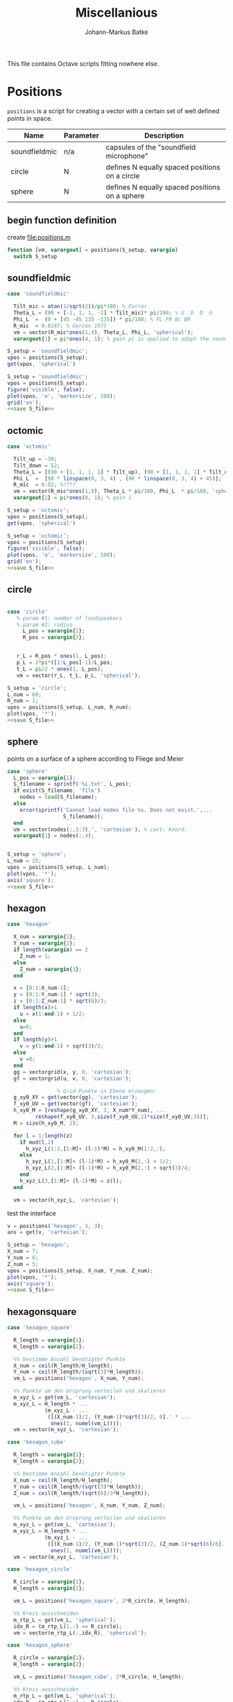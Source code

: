 #+title: Miscellanious
#+author: Johann-Markus Batke

This file contains Octave scripts fitting nowhere else.

* Positions

=positions= is a script for creating a vector with a certain set of
well defined points in space.

#+name: Positional sets of points in space
| Name          | Parameter | Description                                    |
|---------------+-----------+------------------------------------------------|
| soundfieldmic | n/a       | capsules of the "soundfield microphone"        |
| circle        | N         | defines N equally spaced positions on a circle |
| sphere        | N         | defines N equally spaced positions on a sphere |

** begin function definition
create file:positions.m
#+BEGIN_SRC octave :tangle positions.m
function [vm, varargout] = positions(S_setup, varargin)
  switch S_setup
#+END_SRC

** soundfieldmic
#+BEGIN_SRC octave :tangle positions.m
    case 'soundfieldmic'

      Tilt_mic = atan(1/sqrt(2))/pi*180; % Farrar
      Theta_L = (90 + [-1, 1, 1, -1] * Tilt_mic)* pi/180; % U  D  D  U
      Phi_L  =  (0 + [45 -45 135 -135]) * pi/180; % FL FR BL BR
      R_mic  = 0.0147; % Gerzon 1975
      vm = vector(R_mic*ones(1,4), Theta_L, Phi_L, 'spherical');
      varargout{1} = pi*ones(4, 1); % gain pi is applied to adapt the soundfields amplitude to HOA theory

#+end_src

#+BEGIN_SRC octave :results output
S_setup = 'soundfieldmic';
vpos = positions(S_setup);
get(vpos, 'spherical')
#+END_SRC

#+RESULTS:
: ans =
: 
:    0.014700   0.014700   0.014700   0.014700
:    0.955317   2.186276   2.186276   0.955317
:    0.785398  -0.785398   2.356194  -2.356194
: 

#+name: plot soundfield
#+BEGIN_SRC octave :results file :noweb yes :var S_file="img/plot_soundfield.png"
S_setup = 'soundfieldmic';
vpos = positions(S_setup);
figure('visible', false);
plot(vpos, 'o', 'markersize', 100);
grid('on');
<<save S_file>>
#+END_SRC

#+attr_org: :width 300
#+RESULTS: plot soundfield
[[file:img/plot_soundfield.png]]

** octomic
#+BEGIN_SRC octave :tangle positions.m
    case 'octomic'

      Tilt_up = -30;
      Tilt_down = 52;
      Theta_L = [(90 + [1, 1, 1, 1] * Tilt_up), (90 + [1, 1, 1, 1] * Tilt_down)];
      Phi_L  =  [90 * linspace(0, 3, 4) , (90 * linspace(0, 3, 4) + 45)];
      R_mic  = 0.02; %????
      vm = vector(R_mic*ones(1,8), Theta_L * pi/180, Phi_L  * pi/180, 'spherical');
      varargout{1} = pi*ones(8, 1); % gain 1

#+end_src

#+BEGIN_SRC octave :results output
S_setup = 'octomic';
vpos = positions(S_setup);
get(vpos, 'spherical')
#+END_SRC

#+RESULTS:
: ans =
: 
:    0.0147   0.0147   0.0147   0.0147   0.0147   0.0147   0.0147   0.0147
:    2.0944   2.0944   2.0944   2.0944   0.6632   0.6632   0.6632   0.6632
:         0   1.5708   3.1416   4.7124   0.7854   2.3562   3.9270   5.4978
: 

#+name: plot soundfield
#+BEGIN_SRC octave :results file :noweb yes :var S_file="img/plot_soundfield.png"
S_setup = 'octomic';
vpos = positions(S_setup);
figure('visible', false);
plot(vpos, 'o', 'markersize', 100);
grid('on');
<<save S_file>>
#+END_SRC

#+attr_org: :width 300
#+RESULTS: plot soundfield
[[file:img/plot_soundfield.png]]

** circle
#+BEGIN_SRC octave :tangle positions.m

   case 'circle'
      % param #1: number of loudspeakers
      % param #2: radius
        L_pos = varargin{1};
        R_pos = varargin{2};
   

      r_L = R_pos * ones(1, L_pos);
      p_L = 2*pi*([1:L_pos]-1)/L_pos;
      t_L = pi/2 * ones(1, L_pos);
      vm = vector(r_L, t_L, p_L, 'spherical');

#+end_src

#+name: plot circle
#+BEGIN_SRC octave :results file :noweb yes :var S_file="img/plot_circle.png" :tangle mist.m
S_setup = 'circle';
L_num = 60; 
R_num = 1;
vpos = positions(S_setup, L_num, R_num);
plot(vpos, '*');
<<save S_file>>
#+END_SRC

#+attr_org: :width 500
#+RESULTS: plot circle
[[file:img/plot_circle.png]]

** sphere
points on a surface of a sphere according to Fliege and Meier
#+BEGIN_SRC octave :tangle positions.m
   case 'sphere'
     L_pos = varargin{1};
     S_filename = sprintf('%i.txt', L_pos);
     if exist(S_filename, 'file')
       nodes = load(S_filename);
     else
       error(sprintf('Cannot load nodes file %s. Does not exist.',...
                     S_filename));
     end
     vm = vector(nodes(:,1:3).', 'cartesian'); % cart. Koord.
     varargout{1} = nodes(:,4);


#+end_src

#+name: plot sphere
#+BEGIN_SRC octave :results file :noweb yes :var S_file="img/plot_sphere.png" :tangle mist.m
S_setup = 'sphere';
L_num = 25; 
vpos = positions(S_setup, L_num);
plot(vpos, '*');
axis('square');
<<save S_file>>
#+END_SRC
#+attr_org: :width 500
#+RESULTS: plot sphere
[[file:img/plot_sphere.png]]

** hexagon
#+BEGIN_SRC octave :tangle positions.m
case 'hexagon'

  X_num = varargin{1};
  Y_num = varargin{2};
  if length(varargin) == 2
    Z_num = 1;
  else
    Z_num = varargin{3};
  end
      
  x = [0:1:X_num-1];
  y = [0:1:Y_num-1] * sqrt(3);
  z = [0:1:Z_num-1] * sqrt(6)/3;
  if length(x)>1 
    u = x(1:end-1) + 1/2;
  else 
    u=0;
  end
  if length(y)>1
    v = y(1:end-1) + sqrt(3)/2;
  else
    v =0;
  end
  gg = vectorgrid(x, y, 0, 'cartesian');
  gf = vectorgrid(u, v, 0, 'cartesian');
  
				% Grid-Punkte in Ebene erzeugen:
  g_xy0_XY = get(vector(gg), 'cartesian');
  f_xy0_UV = get(vector(gf), 'cartesian');
  h_xy0_M = [reshape(g_xy0_XY, 3, X_num*Y_num), ...
	     reshape(f_xy0_UV, 3,size(f_xy0_UV,2)*size(f_xy0_UV,3))];
  M = size(h_xy0_M, 2);
  
  for l = 1:length(z)
    if mod(l,2)
      h_xyz_L(1:2,[1:M]+ (l-1)*M) = h_xy0_M(1:2,:);
    else
      h_xyz_L(1,[1:M]+ (l-1)*M) = h_xy0_M(1,:) + 1/2;
      h_xyz_L(2,[1:M]+ (l-1)*M) = h_xy0_M(2,:) + sqrt(3)/4;
    end
    h_xyz_L(3,[1:M]+ (l-1)*M) = z(l);
  end
  
  vm = vector(h_xyz_L, 'cartesian');

#+END_SRC

test the interface
#+BEGIN_SRC octave :session test
v = positions('hexagon', 3, 3);
ans = get(v, 'cartesian');
#+END_SRC

#+RESULTS:
| 0 | 1 | 2 |                 0 |                 1 |                 2 |                 0 |                 1 |                 2 |                0.5 |                1.5 |               0.5 |               1.5 |
| 0 | 0 | 0 | 1.732050807568877 | 1.732050807568877 | 1.732050807568877 | 3.464101615137754 | 3.464101615137754 | 3.464101615137754 | 0.8660254037844386 | 0.8660254037844386 | 2.598076211353316 | 2.598076211353316 |
| 0 | 0 | 0 |                 0 |                 0 |                 0 |                 0 |                 0 |                 0 |                  0 |                  0 |                 0 |                 0 |

#+name: plot hexagon
#+BEGIN_SRC octave :results file :noweb yes :var S_file="img/plot_hexagon.png" :tangle mist.m
S_setup = 'hexagon';
X_num = 7; 
Y_num = 6; 
Z_num = 5; 
vpos = positions(S_setup, X_num, Y_num, Z_num);
plot(vpos, '*');
axis('square');
<<save S_file>>
#+END_SRC
#+attr_org: :width 500
#+RESULTS: plot hexagon
[[file:img/plot_hexagon.png]]

** hexagonsquare
#+BEGIN_SRC octave :tangle positions.m
case 'hexagon_square'
      
  R_length = varargin{1};
  H_length = varargin{2};

  %% bestimme Anzahl benötigter Punkte
  X_num = ceil(R_length/H_length);
  Y_num = ceil(R_length/(sqrt(3)*H_length));
  vm_L = positions('hexagon', X_num, Y_num);
      
  %% Punkte um den Ursprung verteilen und skalieren
  m_xyz_L = get(vm_L, 'cartesian');
  m_xyz_L = H_length * ...
            (m_xyz_L - ...
             ([(X_num-1)/2, (Y_num-1)*sqrt(3)/2, 0].' * ...
              ones(1, numel(vm_L))));
  vm = vector(m_xyz_L, 'cartesian');
    
case 'hexagon_cube'
      
  R_length = varargin{1};
  H_length = varargin{2};

  %% bestimme Anzahl benötigter Punkte
  X_num = ceil(R_length/H_length);
  Y_num = ceil(R_length/(sqrt(3)*H_length));
  Z_num = ceil(R_length/(sqrt(6)/3*H_length));

  vm_L = positions('hexagon', X_num, Y_num, Z_num);
      
  %% Punkte um den Ursprung verteilen und skalieren
  m_xyz_L = get(vm_L, 'cartesian');
  m_xyz_L = H_length * ...
            (m_xyz_L - ...
             ([(X_num-1)/2, (Y_num-1)*sqrt(3)/2, (Z_num-1)*sqrt(6)/6].' * ...
              ones(1, numel(vm_L))));
  vm = vector(m_xyz_L, 'cartesian');
    
case 'hexagon_circle'
      
  R_circle = varargin{1};
  H_length = varargin{2};

  vm_L = positions('hexagon_square', 2*R_circle, H_length);

  %% Kreis ausschneiden
  m_rtp_L = get(vm_L, 'spherical');
  idx_R = (m_rtp_L(1,:) <= R_circle);
  vm = vector(m_rtp_L(:,idx_R), 'spherical');
      
case 'hexagon_sphere'
      
  R_circle = varargin{1};
  H_length = varargin{2};
  
  vm_L = positions('hexagon_cube', 2*R_circle, H_length);

  %% Kreis ausschneiden
  m_rtp_L = get(vm_L, 'spherical');
  idx_R = (m_rtp_L(1,:) <= R_circle);
  vm = vector(m_rtp_L(:,idx_R), 'spherical');
#+END_SRC

#+name: plot hexagon_circle
#+BEGIN_SRC octave :results file :noweb yes :var S_file="img/plot_hexagon_circle.png" :tangle mist.m
S_setup = 'hexagon_circle';
R_circle = 2; 
H_length = 1; 
vpos = positions(S_setup, R_circle, H_length);
plot(vpos, '*');
axis('square');
<<save S_file>>
#+END_SRC
#+attr_org: :width 500
#+RESULTS: plot hexagon_circle
[[file:img/plot_hexagon_circle.png]]

** end function definition
#+BEGIN_SRC octave :tangle positions.m
    otherwise
      error(sprintf('unknown position: %s.', S_setup));
end
#+END_SRC
